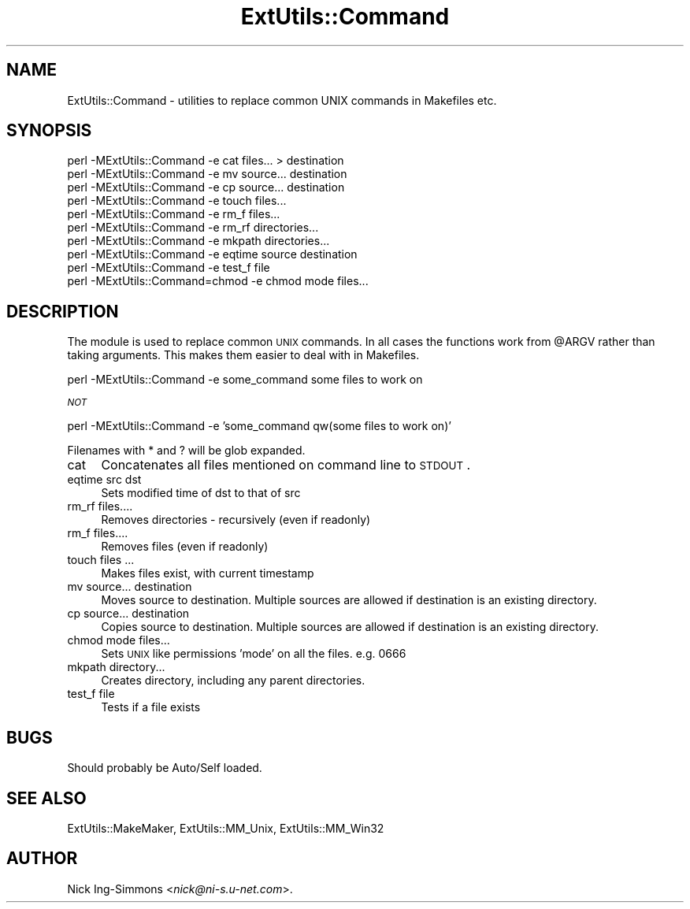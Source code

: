 .\" Automatically generated by Pod::Man v1.37, Pod::Parser v1.3
.\"
.\" Standard preamble:
.\" ========================================================================
.de Sh \" Subsection heading
.br
.if t .Sp
.ne 5
.PP
\fB\\$1\fR
.PP
..
.de Sp \" Vertical space (when we can't use .PP)
.if t .sp .5v
.if n .sp
..
.de Vb \" Begin verbatim text
.ft CW
.nf
.ne \\$1
..
.de Ve \" End verbatim text
.ft R
.fi
..
.\" Set up some character translations and predefined strings.  \*(-- will
.\" give an unbreakable dash, \*(PI will give pi, \*(L" will give a left
.\" double quote, and \*(R" will give a right double quote.  | will give a
.\" real vertical bar.  \*(C+ will give a nicer C++.  Capital omega is used to
.\" do unbreakable dashes and therefore won't be available.  \*(C` and \*(C'
.\" expand to `' in nroff, nothing in troff, for use with C<>.
.tr \(*W-|\(bv\*(Tr
.ds C+ C\v'-.1v'\h'-1p'\s-2+\h'-1p'+\s0\v'.1v'\h'-1p'
.ie n \{\
.    ds -- \(*W-
.    ds PI pi
.    if (\n(.H=4u)&(1m=24u) .ds -- \(*W\h'-12u'\(*W\h'-12u'-\" diablo 10 pitch
.    if (\n(.H=4u)&(1m=20u) .ds -- \(*W\h'-12u'\(*W\h'-8u'-\"  diablo 12 pitch
.    ds L" ""
.    ds R" ""
.    ds C` ""
.    ds C' ""
'br\}
.el\{\
.    ds -- \|\(em\|
.    ds PI \(*p
.    ds L" ``
.    ds R" ''
'br\}
.\"
.\" If the F register is turned on, we'll generate index entries on stderr for
.\" titles (.TH), headers (.SH), subsections (.Sh), items (.Ip), and index
.\" entries marked with X<> in POD.  Of course, you'll have to process the
.\" output yourself in some meaningful fashion.
.if \nF \{\
.    de IX
.    tm Index:\\$1\t\\n%\t"\\$2"
..
.    nr % 0
.    rr F
.\}
.\"
.\" For nroff, turn off justification.  Always turn off hyphenation; it makes
.\" way too many mistakes in technical documents.
.hy 0
.if n .na
.\"
.\" Accent mark definitions (@(#)ms.acc 1.5 88/02/08 SMI; from UCB 4.2).
.\" Fear.  Run.  Save yourself.  No user-serviceable parts.
.    \" fudge factors for nroff and troff
.if n \{\
.    ds #H 0
.    ds #V .8m
.    ds #F .3m
.    ds #[ \f1
.    ds #] \fP
.\}
.if t \{\
.    ds #H ((1u-(\\\\n(.fu%2u))*.13m)
.    ds #V .6m
.    ds #F 0
.    ds #[ \&
.    ds #] \&
.\}
.    \" simple accents for nroff and troff
.if n \{\
.    ds ' \&
.    ds ` \&
.    ds ^ \&
.    ds , \&
.    ds ~ ~
.    ds /
.\}
.if t \{\
.    ds ' \\k:\h'-(\\n(.wu*8/10-\*(#H)'\'\h"|\\n:u"
.    ds ` \\k:\h'-(\\n(.wu*8/10-\*(#H)'\`\h'|\\n:u'
.    ds ^ \\k:\h'-(\\n(.wu*10/11-\*(#H)'^\h'|\\n:u'
.    ds , \\k:\h'-(\\n(.wu*8/10)',\h'|\\n:u'
.    ds ~ \\k:\h'-(\\n(.wu-\*(#H-.1m)'~\h'|\\n:u'
.    ds / \\k:\h'-(\\n(.wu*8/10-\*(#H)'\z\(sl\h'|\\n:u'
.\}
.    \" troff and (daisy-wheel) nroff accents
.ds : \\k:\h'-(\\n(.wu*8/10-\*(#H+.1m+\*(#F)'\v'-\*(#V'\z.\h'.2m+\*(#F'.\h'|\\n:u'\v'\*(#V'
.ds 8 \h'\*(#H'\(*b\h'-\*(#H'
.ds o \\k:\h'-(\\n(.wu+\w'\(de'u-\*(#H)/2u'\v'-.3n'\*(#[\z\(de\v'.3n'\h'|\\n:u'\*(#]
.ds d- \h'\*(#H'\(pd\h'-\w'~'u'\v'-.25m'\f2\(hy\fP\v'.25m'\h'-\*(#H'
.ds D- D\\k:\h'-\w'D'u'\v'-.11m'\z\(hy\v'.11m'\h'|\\n:u'
.ds th \*(#[\v'.3m'\s+1I\s-1\v'-.3m'\h'-(\w'I'u*2/3)'\s-1o\s+1\*(#]
.ds Th \*(#[\s+2I\s-2\h'-\w'I'u*3/5'\v'-.3m'o\v'.3m'\*(#]
.ds ae a\h'-(\w'a'u*4/10)'e
.ds Ae A\h'-(\w'A'u*4/10)'E
.    \" corrections for vroff
.if v .ds ~ \\k:\h'-(\\n(.wu*9/10-\*(#H)'\s-2\u~\d\s+2\h'|\\n:u'
.if v .ds ^ \\k:\h'-(\\n(.wu*10/11-\*(#H)'\v'-.4m'^\v'.4m'\h'|\\n:u'
.    \" for low resolution devices (crt and lpr)
.if \n(.H>23 .if \n(.V>19 \
\{\
.    ds : e
.    ds 8 ss
.    ds o a
.    ds d- d\h'-1'\(ga
.    ds D- D\h'-1'\(hy
.    ds th \o'bp'
.    ds Th \o'LP'
.    ds ae ae
.    ds Ae AE
.\}
.rm #[ #] #H #V #F C
.\" ========================================================================
.\"
.IX Title "ExtUtils::Command 3"
.TH ExtUtils::Command 3 "2005-06-22" "perl v5.8.7" "Perl Programmers Reference Guide"
.SH "NAME"
ExtUtils::Command \- utilities to replace common UNIX commands in Makefiles etc.
.SH "SYNOPSIS"
.IX Header "SYNOPSIS"
.Vb 10
\&  perl -MExtUtils::Command       -e cat files... > destination
\&  perl -MExtUtils::Command       -e mv source... destination
\&  perl -MExtUtils::Command       -e cp source... destination
\&  perl -MExtUtils::Command       -e touch files...
\&  perl -MExtUtils::Command       -e rm_f files...
\&  perl -MExtUtils::Command       -e rm_rf directories...
\&  perl -MExtUtils::Command       -e mkpath directories...
\&  perl -MExtUtils::Command       -e eqtime source destination
\&  perl -MExtUtils::Command       -e test_f file
\&  perl -MExtUtils::Command=chmod -e chmod mode files...
.Ve
.SH "DESCRIPTION"
.IX Header "DESCRIPTION"
The module is used to replace common \s-1UNIX\s0 commands.  In all cases the
functions work from \f(CW@ARGV\fR rather than taking arguments.  This makes
them easier to deal with in Makefiles.
.PP
.Vb 1
\&  perl -MExtUtils::Command -e some_command some files to work on
.Ve
.PP
\&\fI\s-1NOT\s0\fR
.PP
.Vb 1
\&  perl -MExtUtils::Command -e 'some_command qw(some files to work on)'
.Ve
.PP
Filenames with * and ? will be glob expanded.
.IP "cat" 4
.IX Item "cat"
Concatenates all files mentioned on command line to \s-1STDOUT\s0.
.IP "eqtime src dst" 4
.IX Item "eqtime src dst"
Sets modified time of dst to that of src
.IP "rm_rf files...." 4
.IX Item "rm_rf files...."
Removes directories \- recursively (even if readonly)
.IP "rm_f files...." 4
.IX Item "rm_f files...."
Removes files (even if readonly)
.IP "touch files ..." 4
.IX Item "touch files ..."
Makes files exist, with current timestamp 
.IP "mv source... destination" 4
.IX Item "mv source... destination"
Moves source to destination.
Multiple sources are allowed if destination is an existing directory.
.IP "cp source... destination" 4
.IX Item "cp source... destination"
Copies source to destination.
Multiple sources are allowed if destination is an existing directory.
.IP "chmod mode files..." 4
.IX Item "chmod mode files..."
Sets \s-1UNIX\s0 like permissions 'mode' on all the files.  e.g. 0666
.IP "mkpath directory..." 4
.IX Item "mkpath directory..."
Creates directory, including any parent directories.
.IP "test_f file" 4
.IX Item "test_f file"
Tests if a file exists
.SH "BUGS"
.IX Header "BUGS"
Should probably be Auto/Self loaded.
.SH "SEE ALSO"
.IX Header "SEE ALSO"
ExtUtils::MakeMaker, ExtUtils::MM_Unix, ExtUtils::MM_Win32
.SH "AUTHOR"
.IX Header "AUTHOR"
Nick Ing-Simmons <\fInick@ni\-s.u\-net.com\fR>.
